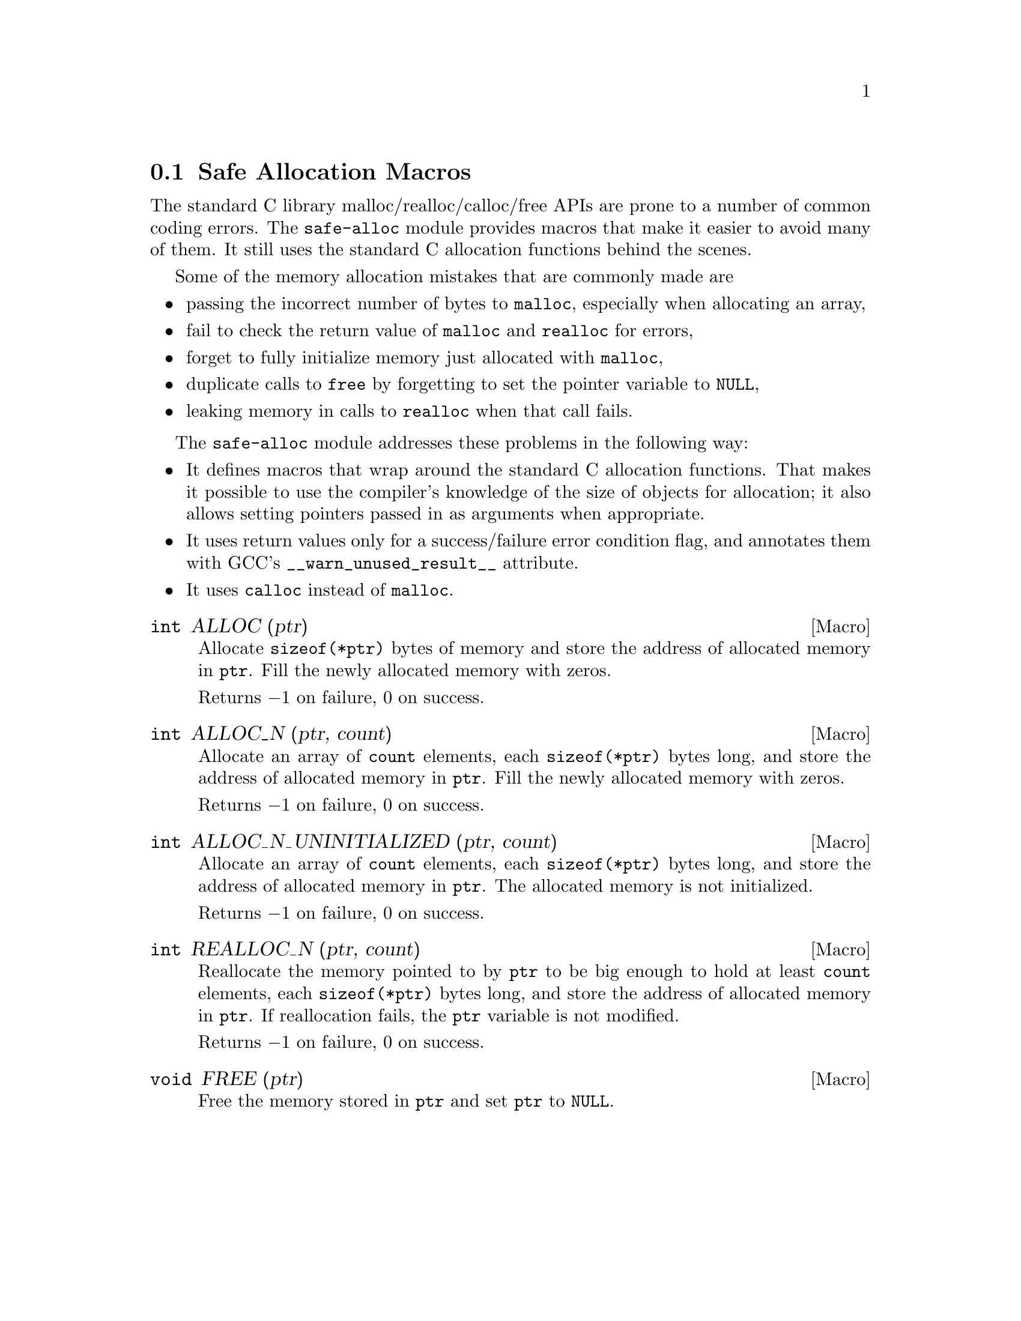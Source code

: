 @node Safe Allocation Macros
@section Safe Allocation Macros

The standard C library malloc/realloc/calloc/free APIs are prone to a
number of common coding errors.  The @code{safe-alloc} module provides
macros that make it easier to avoid many of them.  It still uses the
standard C allocation functions behind the scenes.

Some of the memory allocation mistakes that are commonly made are

@itemize @bullet
@item
passing the incorrect number of bytes to @code{malloc}, especially
when allocating an array,
@item
fail to check the return value of @code{malloc} and @code{realloc} for
errors,
@item
forget to fully initialize memory just allocated with @code{malloc},
@item
duplicate calls to @code{free} by forgetting to set the pointer
variable to @code{NULL},
@item
leaking memory in calls to @code{realloc} when that call fails.
@end itemize

The @code{safe-alloc} module addresses these problems in the following way:

@itemize @bullet
@item
It defines macros that wrap around the standard C allocation
functions.  That makes it possible to use the compiler's knowledge of
the size of objects for allocation; it also allows setting pointers
passed in as arguments when appropriate.
@item
It uses return values only for a success/failure error condition flag,
and annotates them with GCC's @code{__warn_unused_result__} attribute.
@item
It uses @code{calloc} instead of @code{malloc}.
@end itemize

@defmac {int} ALLOC (ptr)
@findex ALLOC
Allocate @code{sizeof(*ptr)} bytes of memory and store the address of
allocated memory in @code{ptr}.  Fill the newly allocated memory with
zeros.

Returns @minus{}1 on failure, 0 on success.
@end defmac

@defmac {int} ALLOC_N (ptr, count)
@findex ALLOC_N
Allocate an array of @code{count} elements, each @code{sizeof(*ptr)}
bytes long, and store the address of allocated memory in
@code{ptr}.  Fill the newly allocated memory with zeros.

Returns @minus{}1 on failure, 0 on success.
@end defmac

@defmac {int} ALLOC_N_UNINITIALIZED (ptr, count)
@findex ALLOC_N_UNINITIALIZED
Allocate an array of @code{count} elements, each @code{sizeof(*ptr)}
bytes long, and store the address of allocated memory in
@code{ptr}.  The allocated memory is not initialized.

Returns @minus{}1 on failure, 0 on success.
@end defmac

@defmac {int} REALLOC_N (ptr, count)
@findex REALLOC_N
Reallocate the memory pointed to by @code{ptr} to be big enough to hold
at least @code{count} elements, each @code{sizeof(*ptr)} bytes long,
and store the address of allocated memory in @code{ptr}.  If
reallocation fails, the @code{ptr} variable is not modified.

Returns @minus{}1 on failure, 0 on success.
@end defmac

@defmac {void} FREE (ptr)
@findex FREE
Free the memory stored in @code{ptr} and set @code{ptr} to
@code{NULL}.
@end defmac

